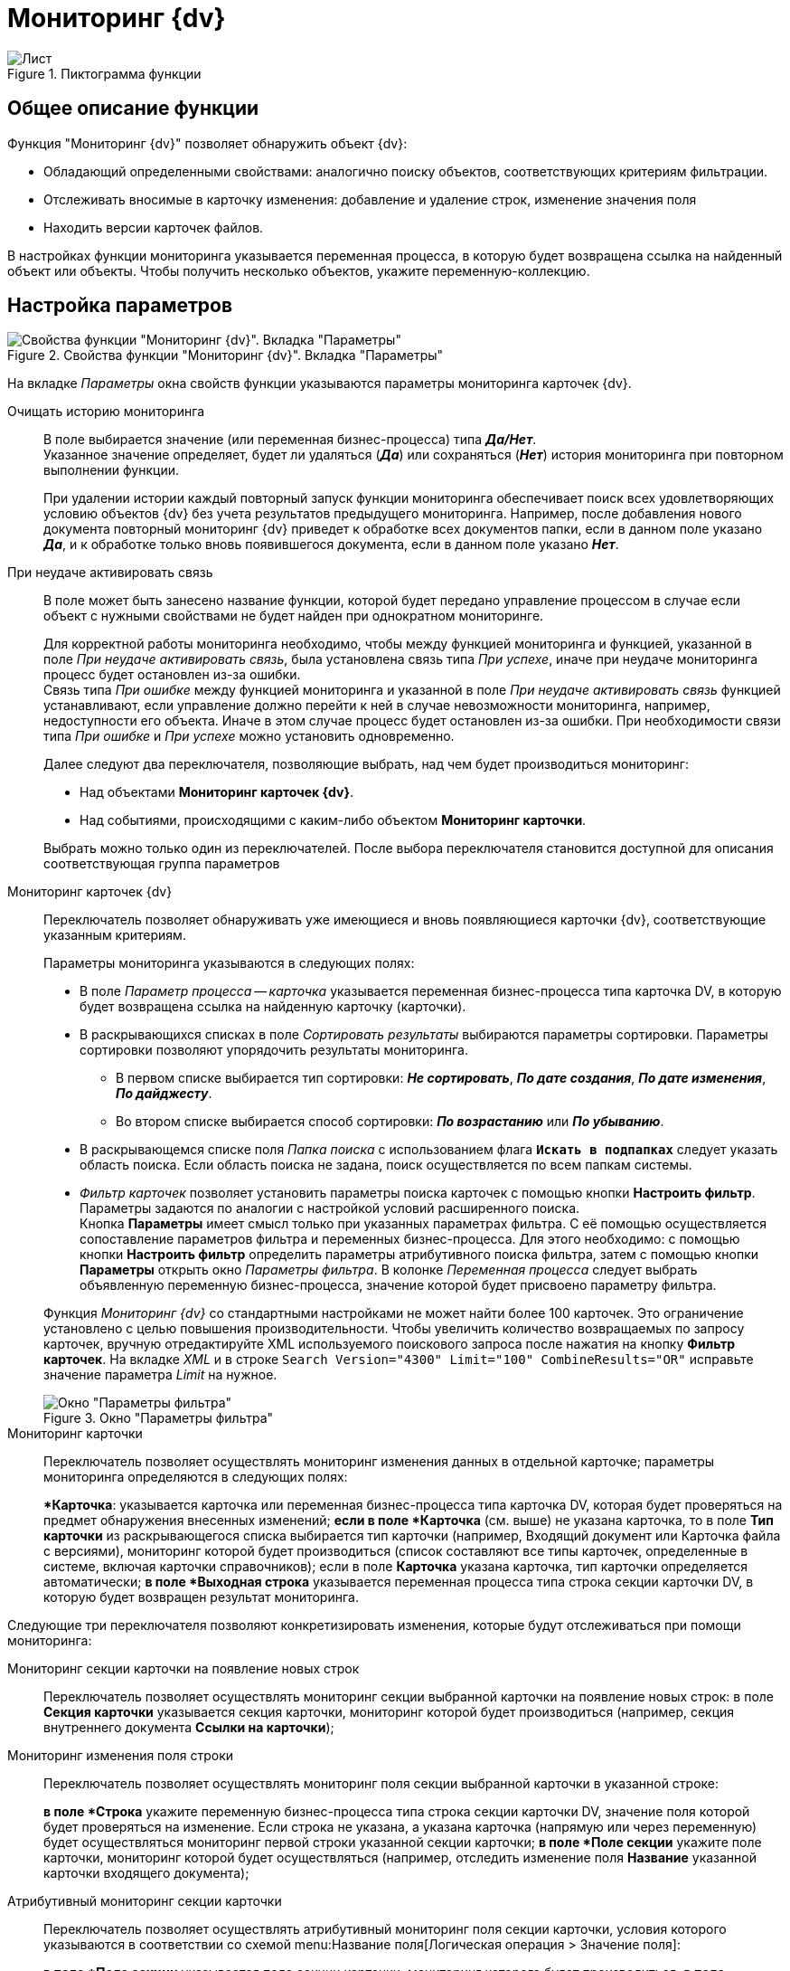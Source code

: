= Мониторинг {dv}

.Пиктограмма функции
image::buttons/Function_Monitoring_{dv}.png[Лист, скрепка, очки]

== Общее описание функции

.Функция "Мониторинг {dv}" позволяет обнаружить объект {dv}:
* Обладающий определенными свойствами: аналогично поиску объектов, соответствующих критериям фильтрации.
* Отслеживать вносимые в карточку изменения: добавление и удаление строк, изменение значения поля
* Находить версии карточек файлов.

В настройках функции мониторинга указывается переменная процесса, в которую будет возвращена ссылка на найденный объект или объекты. Чтобы получить несколько объектов, укажите переменную-коллекцию.

== Настройка параметров

.Свойства функции "Мониторинг {dv}". Вкладка "Параметры"
image::dv-monitoring-params.png[Свойства функции "Мониторинг {dv}". Вкладка "Параметры"]

На вкладке _Параметры_ окна свойств функции указываются параметры мониторинга карточек {dv}.

Очищать историю мониторинга::
В поле выбирается значение (или переменная бизнес-процесса) типа *_Да/Нет_*. +
Указанное значение определяет, будет ли удаляться (*_Да_*) или сохраняться (*_Нет_*) история мониторинга при повторном выполнении функции.
+
При удалении истории каждый повторный запуск функции мониторинга обеспечивает поиск всех удовлетворяющих условию объектов {dv} без учета результатов предыдущего мониторинга. Например, после добавления нового документа повторный мониторинг {dv} приведет к обработке всех документов папки, если в данном поле указано *_Да_*, и к обработке только вновь появившегося документа, если в данном поле указано *_Нет_*.

При неудаче активировать связь::
В поле может быть занесено название функции, которой будет передано управление процессом в случае если объект с нужными свойствами не будет найден при однократном мониторинге.
+
Для корректной работы мониторинга необходимо, чтобы между функцией мониторинга и функцией, указанной в поле _При неудаче активировать связь_, была установлена связь типа _При успехе_, иначе при неудаче мониторинга процесс будет остановлен из-за ошибки. +
Связь типа _При ошибке_ между функцией мониторинга и указанной в поле _При неудаче активировать связь_ функцией устанавливают, если управление должно перейти к ней в случае невозможности мониторинга, например, недоступности его объекта. Иначе в этом случае процесс будет остановлен из-за ошибки. При необходимости связи типа _При ошибке_ и _При успехе_ можно установить одновременно.
+
.Далее следуют два переключателя, позволяющие выбрать, над чем будет производиться мониторинг:
--
* Над объектами *Мониторинг карточек {dv}*.
* Над событиями, происходящими с каким-либо объектом *Мониторинг карточки*.
--
+
Выбрать можно только один из переключателей. После выбора переключателя становится доступной для описания соответствующая группа параметров

Мониторинг карточек {dv}::
Переключатель позволяет обнаруживать уже имеющиеся и вновь появляющиеся карточки {dv}, соответствующие указанным критериям.
+
--
.Параметры мониторинга указываются в следующих полях:
* В поле _Параметр процесса -- карточка_ указывается переменная бизнес-процесса типа карточка DV, в которую будет возвращена ссылка на найденную карточку (карточки).
* В раскрывающихся списках в поле _Сортировать результаты_ выбираются параметры сортировки. Параметры сортировки позволяют упорядочить результаты мониторинга.
** В первом списке выбирается тип сортировки: *_Не сортировать_*, *_По дате создания_*, *_По дате изменения_*, *_По дайджесту_*.
** Во втором списке выбирается способ сортировки: *_По возрастанию_* или *_По убыванию_*.
* В раскрывающемся списке поля _Папка поиска_ с использованием флага `*Искать в подпапках*` следует указать область поиска. Если область поиска не задана, поиск осуществляется по всем папкам системы.
* _Фильтр карточек_ позволяет установить параметры поиска карточек с помощью кнопки *Настроить фильтр*. Параметры задаются по аналогии с настройкой условий расширенного поиска. +
Кнопка *Параметры* имеет смысл только при указанных параметрах фильтра. С её помощью осуществляется сопоставление параметров фильтра и переменных бизнес-процесса. Для этого необходимо: с помощью кнопки *Настроить фильтр* определить параметры атрибутивного поиска фильтра, затем с помощью кнопки *Параметры* открыть окно _Параметры фильтра_. В колонке _Переменная процесса_ следует выбрать объявленную переменную бизнес-процесса, значение которой будет присвоено параметру фильтра.
--
+
Функция _Мониторинг {dv}_ со стандартными настройками не может найти более 100 карточек. Это ограничение установлено с целью повышения производительности. Чтобы увеличить количество возвращаемых по запросу карточек, вручную отредактируйте XML используемого поискового запроса после нажатия на кнопку *Фильтр карточек*. На вкладке _XML_ и в строке `Search Version="4300" Limit="100" CombineResults="OR"` исправьте значение параметра _Limit_ на нужное.
+
.Окно "Параметры фильтра"
image::filter-params.png[Окно "Параметры фильтра"]

Мониторинг карточки::
Переключатель позволяет осуществлять мониторинг изменения данных в отдельной карточке; параметры мониторинга определяются в следующих полях:
+
**Карточка*: указывается карточка или переменная бизнес-процесса типа карточка DV, которая будет проверяться на предмет обнаружения внесенных изменений;
*если в поле *Карточка* (см. выше) не указана карточка, то в поле *Тип карточки* из раскрывающегося списка выбирается тип карточки (например, Входящий документ или Карточка файла с версиями), мониторинг которой будет производиться (список составляют все типы карточек, определенные в системе, включая карточки справочников); если в поле *Карточка* указана карточка, тип карточки определяется автоматически;
*в поле *Выходная строка* указывается переменная процесса типа строка секции карточки DV, в которую будет возвращен результат мониторинга.

Следующие три переключателя позволяют конкретизировать изменения, которые будут отслеживаться при помощи мониторинга:

Мониторинг секции карточки на появление новых строк::
Переключатель позволяет осуществлять мониторинг секции выбранной карточки на появление новых строк: в поле *Секция карточки* указывается секция карточки, мониторинг которой будет производиться (например, секция внутреннего документа *Ссылки на карточки*);
Мониторинг изменения поля строки::
Переключатель позволяет осуществлять мониторинг поля секции выбранной карточки в указанной строке:
+
*в поле *Строка* укажите переменную бизнес-процесса типа строка секции карточки DV, значение поля которой будет проверяться на изменение. Если строка не указана, а указана карточка (напрямую или через переменную) будет осуществляться мониторинг первой строки указанной секции карточки;
*в поле *Поле секции* укажите поле карточки, мониторинг которой будет осуществляться (например, отследить изменение поля *Название* указанной карточки входящего документа);
Атрибутивный мониторинг секции карточки::
Переключатель позволяет осуществлять атрибутивный мониторинг поля секции карточки, условия которого указываются в соответствии со схемой menu:Название поля[Логическая операция > Значение поля]:
+
*в поле *Поле секции* указывается поле секции карточки, мониторинг которого будет производиться;
*в поле *Операция* указывается логическая операция, по которой осуществляется атрибутивный мониторинг поля секции карточки (равно, не равно, содержит, не содержит, больше чем, больше или равно, меньше чем, меньше или равно, строки равны, строки не равны, начинается с, кончается на, пустое значение, непустое значение);
*в поле *Значение* указывается значение поля секции, с которым осуществляется сравнение по логической операции в процессе мониторинга.

Для корректной работы функции мониторинга при отслеживании изменений отдельной карточки должно быть включено журналирование операций с карточками. Для того, чтобы проверить, включён ли данный параметр, перейдите в справочник _Системные настройки_, затем последовательно menu:*Настройки журналов* > *Типы журналов* > *Система*.
